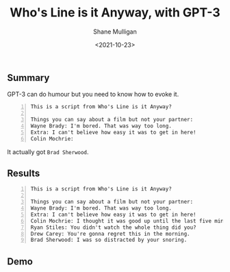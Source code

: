#+LATEX_HEADER: \usepackage[margin=0.5in]{geometry}
#+OPTIONS: toc:nil

#+HUGO_BASE_DIR: /home/shane/var/smulliga/source/git/semiosis/semiosis-hugo
#+HUGO_SECTION: ./posts

#+TITLE: Who's Line is it Anyway, with GPT-3
#+DATE: <2021-10-23>
#+AUTHOR: Shane Mulligan
#+KEYWORDS: openai gpt-3

** Summary

GPT-3 can do humour but you need to know how to evoke it.

#+BEGIN_SRC text -n :async :results verbatim code
  This is a script from Who's Line is it Anyway?
  
  Things you can say about a film but not your partner:
  Wayne Brady: I'm bored. That was way too long.
  Extra: I can't believe how easy it was to get in here!
  Colin Mochrie: 
#+END_SRC

It actually got =Brad Sherwood=.

** Results
#+BEGIN_SRC text -n :async :results verbatim code
  This is a script from Who's Line is it Anyway?
  
  Things you can say about a film but not your partner:
  Wayne Brady: I'm bored. That was way too long.
  Extra: I can't believe how easy it was to get in here!
  Colin Mochrie: I thought it was good up until the last five minutes.
  Ryan Stiles: You didn't watch the whole thing did you?
  Drew Carey: You're gonna regret this in the morning.
  Brad Sherwood: I was so distracted by your snoring.
#+END_SRC

** Demo
#+BEGIN_EXPORT html
<!-- Play on asciinema.com -->
<!-- <a title="asciinema recording" href="https://asciinema.org/a/BL0mFDvqOuWizv65J74gQgcwb" target="_blank"><img alt="asciinema recording" src="https://asciinema.org/a/BL0mFDvqOuWizv65J74gQgcwb.svg" /></a> -->
<!-- Play on the blog -->
<script src="https://asciinema.org/a/BL0mFDvqOuWizv65J74gQgcwb.js" id="asciicast-BL0mFDvqOuWizv65J74gQgcwb" async></script>
#+END_EXPORT